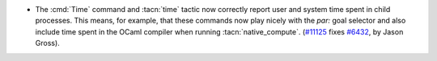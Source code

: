 - The :cmd:`Time` command and :tacn:`time` tactic now correctly report
  user and system time spent in child processes.  This means, for
  example, that these commands now play nicely with the `par:` goal
  selector and also include time spent in the OCaml compiler when
  running :tacn:`native_compute`.  (`#11125
  <https://github.com/coq/coq/pull/11125>`_ fixes `#6432
  <https://github.com/coq/coq/issues/6432>`_, by Jason Gross).

